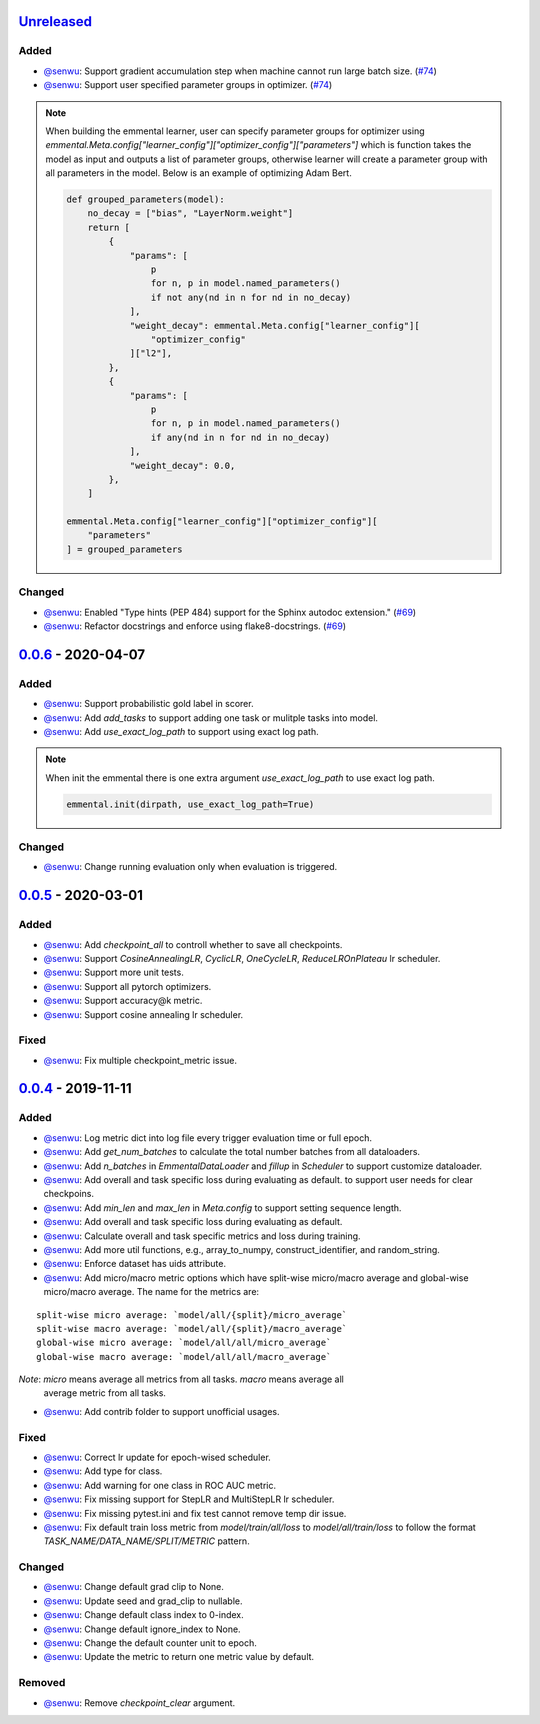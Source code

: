 Unreleased_
-----------

Added
^^^^^

* `@senwu`_: Support gradient accumulation step when machine cannot run large batch size.
  (`#74 <https://github.com/SenWu/emmental/pull/74>`_)
* `@senwu`_: Support user specified parameter groups in optimizer.
  (`#74 <https://github.com/SenWu/emmental/pull/74>`_)

.. note::

    When building the emmental learner, user can specify parameter groups for optimizer
    using `emmental.Meta.config["learner_config"]["optimizer_config"]["parameters"]`
    which is function takes the model as input and outputs a list of parameter groups,
    otherwise learner will create a parameter group with all parameters in the model.
    Below is an example of optimizing Adam Bert.

    .. code:: python

        def grouped_parameters(model):
            no_decay = ["bias", "LayerNorm.weight"]
            return [
                {
                    "params": [
                        p
                        for n, p in model.named_parameters()
                        if not any(nd in n for nd in no_decay)
                    ],
                    "weight_decay": emmental.Meta.config["learner_config"][
                        "optimizer_config"
                    ]["l2"],
                },
                {
                    "params": [
                        p
                        for n, p in model.named_parameters()
                        if any(nd in n for nd in no_decay)
                    ],
                    "weight_decay": 0.0,
                },
            ]

        emmental.Meta.config["learner_config"]["optimizer_config"][
            "parameters"
        ] = grouped_parameters

Changed
^^^^^^^
* `@senwu`_: Enabled "Type hints (PEP 484) support for the Sphinx autodoc extension."
  (`#69 <https://github.com/SenWu/emmental/pull/69>`_)
* `@senwu`_: Refactor docstrings and enforce using flake8-docstrings.
  (`#69 <https://github.com/SenWu/emmental/pull/69>`_)

0.0.6_ - 2020-04-07
-------------------

Added
^^^^^
* `@senwu`_: Support probabilistic gold label in scorer.
* `@senwu`_: Add `add_tasks` to support adding one task or mulitple tasks into model.
* `@senwu`_: Add `use_exact_log_path` to support using exact log path.

.. note::

    When init the emmental there is one extra argument `use_exact_log_path` to use
    exact log path.

    .. code:: python

        emmental.init(dirpath, use_exact_log_path=True)

Changed
^^^^^^^
* `@senwu`_: Change running evaluation only when evaluation is triggered.


0.0.5_ - 2020-03-01
-------------------

Added
^^^^^
* `@senwu`_: Add `checkpoint_all` to controll whether to save all checkpoints.
* `@senwu`_: Support `CosineAnnealingLR`, `CyclicLR`, `OneCycleLR`, `ReduceLROnPlateau`
  lr scheduler.
* `@senwu`_: Support more unit tests.
* `@senwu`_: Support all pytorch optimizers.
* `@senwu`_: Support accuracy@k metric.
* `@senwu`_: Support cosine annealing lr scheduler.

Fixed
^^^^^
* `@senwu`_: Fix multiple checkpoint_metric issue.

0.0.4_ - 2019-11-11
-------------------

Added
^^^^^
* `@senwu`_: Log metric dict into log file every trigger evaluation time or full epoch.
* `@senwu`_: Add `get_num_batches` to calculate the total number batches from all
  dataloaders.
* `@senwu`_: Add `n_batches` in `EmmentalDataLoader` and `fillup` in `Scheduler` to
  support customize dataloader.
* `@senwu`_: Add overall and task specific loss during evaluating as default.
  to support user needs for clear checkpoins.
* `@senwu`_: Add `min_len` and `max_len` in `Meta.config` to support setting sequence
  length.
* `@senwu`_: Add overall and task specific loss during evaluating as default.
* `@senwu`_: Calculate overall and task specific metrics and loss during training.
* `@senwu`_: Add more util functions, e.g., array_to_numpy, construct_identifier,
  and random_string.
* `@senwu`_: Enforce dataset has uids attribute.
* `@senwu`_: Add micro/macro metric options which have split-wise micro/macro average
  and global-wise micro/macro average. The name for the metrics are:

::

  split-wise micro average: `model/all/{split}/micro_average`
  split-wise macro average: `model/all/{split}/macro_average`
  global-wise micro average: `model/all/all/micro_average`
  global-wise macro average: `model/all/all/macro_average`

*Note*: `micro` means average all metrics from all tasks. `macro` means average all
  average metric from all tasks.

* `@senwu`_: Add contrib folder to support unofficial usages.

Fixed
^^^^^
* `@senwu`_: Correct lr update for epoch-wised scheduler.
* `@senwu`_: Add type for class.
* `@senwu`_: Add warning for one class in ROC AUC metric.
* `@senwu`_: Fix missing support for StepLR and MultiStepLR lr scheduler.
* `@senwu`_: Fix missing pytest.ini and fix test cannot remove temp dir issue.
* `@senwu`_: Fix default train loss metric from `model/train/all/loss` to
  `model/all/train/loss` to follow the format `TASK_NAME/DATA_NAME/SPLIT/METRIC`
  pattern.

Changed
^^^^^^^
* `@senwu`_: Change default grad clip to None.
* `@senwu`_: Update seed and grad_clip to nullable.
* `@senwu`_: Change default class index to 0-index.
* `@senwu`_: Change default ignore_index to None.
* `@senwu`_: Change the default counter unit to epoch.
* `@senwu`_: Update the metric to return one metric value by default.

Removed
^^^^^^^
* `@senwu`_: Remove `checkpoint_clear` argument.

.. _Unreleased: https://github.com/senwu/emmental/compare/v0.0.6...master
.. _0.0.4: https://github.com/senwu/emmental/compare/v0.0.3...v0.0.4
.. _0.0.5: https://github.com/senwu/emmental/compare/v0.0.4...v0.0.5
.. _0.0.6: https://github.com/senwu/emmental/compare/v0.0.5...v0.0.6

..
  For convenience, all username links for contributors can be listed here

.. _@senwu: https://github.com/senwu
